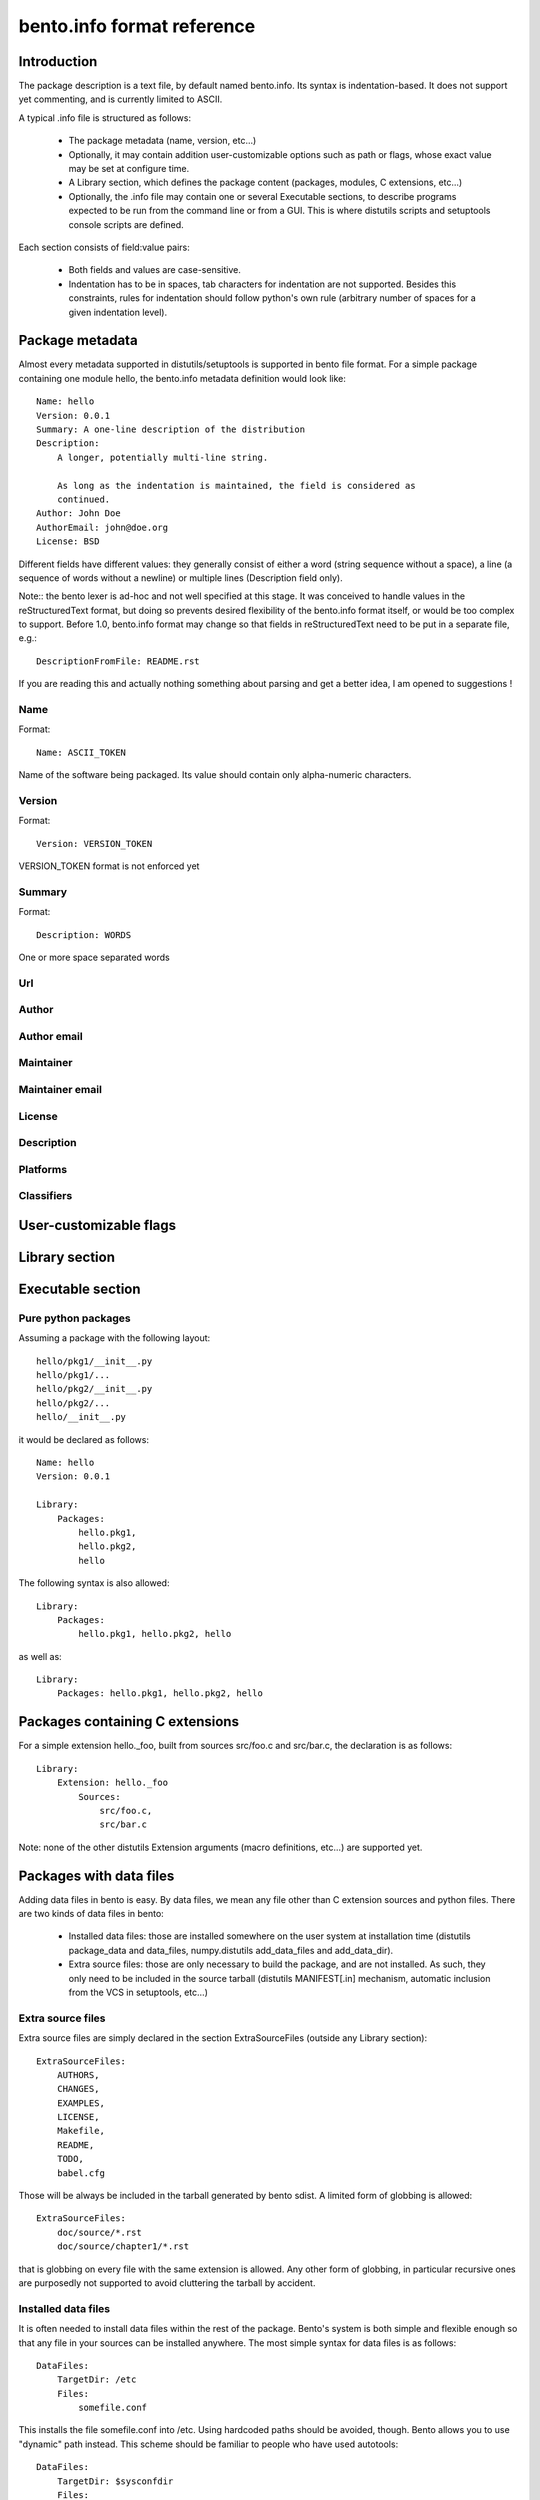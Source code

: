 ---------------------------
bento.info format reference
---------------------------

Introduction
============

The package description is a text file, by default named bento.info. Its syntax
is indentation-based. It does not support yet commenting, and is currently
limited to ASCII.

A typical .info file is structured as follows:

    * The package metadata (name, version, etc...)
    * Optionally, it may contain addition user-customizable options such as
      path or flags, whose exact value may be set at configure time.
    * A Library section, which defines the package content (packages, modules,
      C extensions, etc...)
    * Optionally, the .info file may contain one or several Executable
      sections, to describe programs expected to be run from the command line
      or from a GUI. This is where distutils scripts and setuptools console
      scripts are defined.

Each section consists of field:value pairs:

    * Both fields and values are case-sensitive.
    * Indentation has to be in spaces, tab characters for indentation are not
      supported. Besides this constraints, rules for indentation should follow
      python's own rule (arbitrary number of spaces for a given indentation
      level).

Package metadata
================

Almost every metadata supported in distutils/setuptools is supported in bento
file format. For a simple package containing one module hello, the
bento.info metadata definition would look like::

    Name: hello
    Version: 0.0.1
    Summary: A one-line description of the distribution
    Description:
        A longer, potentially multi-line string.

        As long as the indentation is maintained, the field is considered as
        continued.
    Author: John Doe
    AuthorEmail: john@doe.org
    License: BSD

Different fields have different values: they generally consist of either a word
(string sequence without a space), a line (a sequence of words without a
newline) or multiple lines (Description field only).

Note:: the bento lexer is ad-hoc and not well specified at this stage. It was
conceived to handle values in the reStructuredText format, but doing so
prevents desired flexibility of the bento.info format itself, or would be too
complex to support. Before 1.0, bento.info format may change so that fields in
reStructuredText need to be put in a separate file, e.g.::

    DescriptionFromFile: README.rst

If you are reading this and actually nothing something about parsing and get a
better idea, I am opened to suggestions !

Name
----

Format::

    Name: ASCII_TOKEN

Name of the software being packaged. Its value should contain only
alpha-numeric characters.

Version
-------

Format::

    Version: VERSION_TOKEN

VERSION_TOKEN format is not enforced yet

Summary
-------

Format::

    Description: WORDS

One or more space separated words

Url
---

Author
------

Author email
------------

Maintainer
----------

Maintainer email
----------------

License
-------

Description
-----------

Platforms
---------

Classifiers
-----------

User-customizable flags
=======================

Library section
===============

Executable section
==================

Pure python packages
--------------------

Assuming a package with the following layout::

    hello/pkg1/__init__.py
    hello/pkg1/...
    hello/pkg2/__init__.py
    hello/pkg2/...
    hello/__init__.py

it would be declared as follows::

    Name: hello
    Version: 0.0.1

    Library:
        Packages:
            hello.pkg1,
            hello.pkg2,
            hello

The following syntax is also allowed::

    Library:
        Packages:
            hello.pkg1, hello.pkg2, hello

as well as::

    Library:
        Packages: hello.pkg1, hello.pkg2, hello

Packages containing C extensions
================================

For a simple extension hello._foo, built from sources src/foo.c and src/bar.c,
the declaration is as follows::

    Library:
        Extension: hello._foo
            Sources:
                src/foo.c,
                src/bar.c

Note: none of the other distutils Extension arguments (macro definitions,
etc...) are supported yet.

Packages with data files
========================

Adding data files in bento is easy. By data files, we mean any file other
than C extension sources and python files. There are two kinds of data files in bento:

    * Installed data files: those are installed somewhere on the user system at
      installation time (distutils package_data and data_files, numpy.distutils
      add_data_files and add_data_dir).
    * Extra source files: those are only necessary to build the package, and
      are not installed. As such, they only need to be included in the source
      tarball (distutils MANIFEST[.in] mechanism, automatic inclusion from the
      VCS in setuptools, etc...)

Extra source files
------------------

Extra source files are simply declared in the section ExtraSourceFiles (outside
any Library section)::

    ExtraSourceFiles:
        AUTHORS,
        CHANGES,
        EXAMPLES,
        LICENSE,
        Makefile,
        README,
        TODO,
        babel.cfg

Those will be always be included in the tarball generated by bento sdist. A
limited form of globbing is allowed::

    ExtraSourceFiles:
        doc/source/*.rst
        doc/source/chapter1/*.rst

that is globbing on every file with the same extension is allowed. Any other
form of globbing, in particular recursive ones are purposedly not supported to
avoid cluttering the tarball by accident.

Installed data files
--------------------

It is often needed to install data files within the rest of the package.
Bento's system is both simple and flexible enough so that any file in your
sources can be installed anywhere. The most simple syntax for data files is as
follows::

    DataFiles:
        TargetDir: /etc
        Files:
            somefile.conf

This installs the file somefile.conf into /etc. Using hardcoded paths should be
avoided, though. Bento allows you to use "dynamic" path instead. This scheme
should be familiar to people who have used autotools::

    DataFiles:
        TargetDir: $sysconfdir
        Files:
            somefile.conf

$sysconfigdir is a path variable: bento defines several path variables
(available on every platform), which may be customized at the configure stage.
For example, on Unix, $sysconfdir is defined as $prefix/etc, and prefix is
itself defined as /usr/local. If prefix is changed, sysconfdir will be changed
accordingly. Of course, sysconfdir itself may be customized as well. This
allows for very flexible installation layout, and every particular install
scheme (distutils --user, self-contained as in GoboLinux or Mac OS X) may be
implemented on top.

It is also possible to define your own path variables (see `Path option`_
section).

Srcdir field
~~~~~~~~~~~~

By default, the installed name is the concatenation of target and the values in
files, e.g.::

    DataFiles:
        TargetDir: $includedir
        Files:
            foo/bar.h

will be installed as $includedir/foo/bar.h. If instead, you want to install
foo/bar.h as $includedir/bar.h, you need to use the srcdir field::

    DataFiles:
        TargetDir: $includedir
        SourceDir: foo
        Files:
            bar.h

Named data files section
~~~~~~~~~~~~~~~~~~~~~~~~

You can define as many DataFiles sections as you want, as long as you name
them, i.e.::

    DataFiles: man1
        TargetDir: $mandir/man1
        SourceDir: doc/man
        Files:
            *.1

    DataFiles: man3
        TargetDir: $mandir/man3
        SourceDir: doc/man
        Files:
            *.3

is ok, but::

    DataFiles:
        TargetDir: $mandir/man1
        SourceDir: doc/man
        Files:
            *.1

    DataFiles:
        TargetDir: $mandir/man3
        SourceDir: doc/man
        Files:
            *.3

is not.

Conditionals
============

It is not always possible to have one same package description for every
platform. It may also be desirable to enable/disable some parts of a package
depending on some option. For this reason, the .info file supports a limited
form of conditional. For example::

    Library:
        InstallRequires:
            docutils,
            sphinx
            if os(windows):
                pywin32

The following conditional forms are available:

    - os(value): condition on the OS
    - flag(value): user-defined flag, boolean

Adding custom options
=====================

Path option
-----------

A new path option may be added::

    Path: octavedir
        Description: octave directory
        Default: $datadir/octave

Bentomaker automatically adds an --octavedir option (with help taken from the
description), and $octavedir may be used inside the .info file.

Flag option
-----------

A new flag option may be added::

    Flag: debug
        Description: build debug
        Default: false

Bentomaker automatically adds an --octavedir option (with help taken from the
description), and $octavedir may be used inside the .info file.
